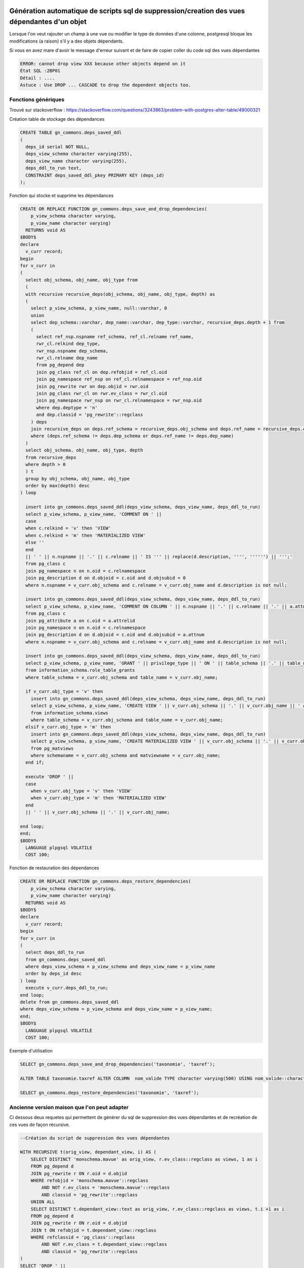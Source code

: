 Génération automatique de scripts sql de suppression/creation des vues dépendantes d'un objet
=====

Lorsque l'on veut rajouter un champ à une vue ou modifier le type de données d'une colonne, postgresql bloque les modifications (a raison) s'il y a des objets dépendants.

Si vous en avez mare d'avoir le message d'erreur suivant et de faire de copier coller du code sql des vues dépendantes

.. code-block:: sql

    ERROR: cannot drop view XXX because other objects depend on it
    État SQL :2BP01
    Détail : ....
    Astuce : Use DROP ... CASCADE to drop the dependent objects too.


Fonctions génériques
--------------------
Trouvé sur stackoverflow : https://stackoverflow.com/questions/3243863/problem-with-postgres-alter-table/49000321 

Création table de stockage des dépendances

.. code-block:: sql

    CREATE TABLE gn_commons.deps_saved_ddl
    (
      deps_id serial NOT NULL,
      deps_view_schema character varying(255),
      deps_view_name character varying(255),
      deps_ddl_to_run text,
      CONSTRAINT deps_saved_ddl_pkey PRIMARY KEY (deps_id)
    );


Fonction qui stocke et supprime les dépendances

.. code-block:: sql

    CREATE OR REPLACE FUNCTION gn_commons.deps_save_and_drop_dependencies(
        p_view_schema character varying,
        p_view_name character varying)
      RETURNS void AS
    $BODY$
    declare
      v_curr record;
    begin
    for v_curr in 
    (
      select obj_schema, obj_name, obj_type from
      (
      with recursive recursive_deps(obj_schema, obj_name, obj_type, depth) as 
      (
        select p_view_schema, p_view_name, null::varchar, 0
        union
        select dep_schema::varchar, dep_name::varchar, dep_type::varchar, recursive_deps.depth + 1 from 
        (
          select ref_nsp.nspname ref_schema, ref_cl.relname ref_name, 
          rwr_cl.relkind dep_type,
          rwr_nsp.nspname dep_schema,
          rwr_cl.relname dep_name
          from pg_depend dep
          join pg_class ref_cl on dep.refobjid = ref_cl.oid
          join pg_namespace ref_nsp on ref_cl.relnamespace = ref_nsp.oid
          join pg_rewrite rwr on dep.objid = rwr.oid
          join pg_class rwr_cl on rwr.ev_class = rwr_cl.oid
          join pg_namespace rwr_nsp on rwr_cl.relnamespace = rwr_nsp.oid
          where dep.deptype = 'n'
          and dep.classid = 'pg_rewrite'::regclass
        ) deps
        join recursive_deps on deps.ref_schema = recursive_deps.obj_schema and deps.ref_name = recursive_deps.obj_name
        where (deps.ref_schema != deps.dep_schema or deps.ref_name != deps.dep_name)
      )
      select obj_schema, obj_name, obj_type, depth
      from recursive_deps 
      where depth > 0
      ) t
      group by obj_schema, obj_name, obj_type
      order by max(depth) desc
    ) loop

      insert into gn_commons.deps_saved_ddl(deps_view_schema, deps_view_name, deps_ddl_to_run)
      select p_view_schema, p_view_name, 'COMMENT ON ' ||
      case
      when c.relkind = 'v' then 'VIEW'
      when c.relkind = 'm' then 'MATERIALIZED VIEW'
      else ''
      end
      || ' ' || n.nspname || '.' || c.relname || ' IS ''' || replace(d.description, '''', '''''') || ''';'
      from pg_class c
      join pg_namespace n on n.oid = c.relnamespace
      join pg_description d on d.objoid = c.oid and d.objsubid = 0
      where n.nspname = v_curr.obj_schema and c.relname = v_curr.obj_name and d.description is not null;

      insert into gn_commons.deps_saved_ddl(deps_view_schema, deps_view_name, deps_ddl_to_run)
      select p_view_schema, p_view_name, 'COMMENT ON COLUMN ' || n.nspname || '.' || c.relname || '.' || a.attname || ' IS ''' || replace(d.description, '''', '''''') || ''';'
      from pg_class c
      join pg_attribute a on c.oid = a.attrelid
      join pg_namespace n on n.oid = c.relnamespace
      join pg_description d on d.objoid = c.oid and d.objsubid = a.attnum
      where n.nspname = v_curr.obj_schema and c.relname = v_curr.obj_name and d.description is not null;

      insert into gn_commons.deps_saved_ddl(deps_view_schema, deps_view_name, deps_ddl_to_run)
      select p_view_schema, p_view_name, 'GRANT ' || privilege_type || ' ON ' || table_schema || '.' || table_name || ' TO ' || grantee
      from information_schema.role_table_grants
      where table_schema = v_curr.obj_schema and table_name = v_curr.obj_name;

      if v_curr.obj_type = 'v' then
        insert into gn_commons.deps_saved_ddl(deps_view_schema, deps_view_name, deps_ddl_to_run)
        select p_view_schema, p_view_name, 'CREATE VIEW ' || v_curr.obj_schema || '.' || v_curr.obj_name || ' AS ' || view_definition
        from information_schema.views
        where table_schema = v_curr.obj_schema and table_name = v_curr.obj_name;
      elsif v_curr.obj_type = 'm' then
        insert into gn_commons.deps_saved_ddl(deps_view_schema, deps_view_name, deps_ddl_to_run)
        select p_view_schema, p_view_name, 'CREATE MATERIALIZED VIEW ' || v_curr.obj_schema || '.' || v_curr.obj_name || ' AS ' || definition
        from pg_matviews
        where schemaname = v_curr.obj_schema and matviewname = v_curr.obj_name;
      end if;

      execute 'DROP ' ||
      case 
        when v_curr.obj_type = 'v' then 'VIEW'
        when v_curr.obj_type = 'm' then 'MATERIALIZED VIEW'
      end
      || ' ' || v_curr.obj_schema || '.' || v_curr.obj_name;

    end loop;
    end;
    $BODY$
      LANGUAGE plpgsql VOLATILE
      COST 100;


Fonction de restauration des dépendances

.. code-block:: sql

    CREATE OR REPLACE FUNCTION gn_commons.deps_restore_dependencies(
        p_view_schema character varying,
        p_view_name character varying)
      RETURNS void AS
    $BODY$
    declare
      v_curr record;
    begin
    for v_curr in 
    (
      select deps_ddl_to_run 
      from gn_commons.deps_saved_ddl
      where deps_view_schema = p_view_schema and deps_view_name = p_view_name
      order by deps_id desc
    ) loop
      execute v_curr.deps_ddl_to_run;
    end loop;
    delete from gn_commons.deps_saved_ddl
    where deps_view_schema = p_view_schema and deps_view_name = p_view_name;
    end;
    $BODY$
      LANGUAGE plpgsql VOLATILE
      COST 100;


Exemple d'utilisation

.. code-block:: sql

    SELECT gn_commons.deps_save_and_drop_dependencies('taxonomie', 'taxref');

    ALTER TABLE taxonomie.taxref ALTER COLUMN  nom_valide TYPE character varying(500) USING nom_valide::character varying(500);

    SELECT gn_commons.deps_restore_dependencies('taxonomie', 'taxref');
    

Ancienne version maison que l'on peut adapter
--------------------------------------------

Ci dessous deux requetes qui permettent de générer du sql de suppression des vues dépendantes et de recréation de ces vues de façon récursive.

.. code-block:: sql

    --Création du script de suppression des vues dépendantes

    WITH RECURSIVE t(orig_view, dependant_view, i) AS (
        SELECT DISTINCT 'monschema.mavue' as orig_view, r.ev_class::regclass as views, 1 as i
        FROM pg_depend d 
        JOIN pg_rewrite r ON r.oid = d.objid 
        WHERE refobjid = 'monschema.mavue'::regclass
            AND NOT r.ev_class = 'monschema.mavue'::regclass
            AND classid = 'pg_rewrite'::regclass 
        UNION ALL
        SELECT DISTINCT t.dependant_view::text as orig_view, r.ev_class::regclass as views, t.i +1 as i
        FROM pg_depend d
        JOIN pg_rewrite r ON r.oid = d.objid 
        JOIN t ON refobjid = t.dependant_view::regclass
        WHERE refclassid = 'pg_class'::regclass
            AND NOT r.ev_class = t.dependant_view::regclass
            AND classid = 'pg_rewrite'::regclass 
    )
    SELECT 'DROP ' || 
        CASE WHEN NOT m.schemaname IS NULL THEN 'MATERIALIZED ' ELSE '' END
        || ' VIEW ' || dependant_view || ';'
    FROM t
    LEFT OUTER JOIN pg_matviews m
    ON schemaname || '.' || matviewname = dependant_view::text
    ORDER BY i DESC;



.. code-block:: sql

    --Création du script de recréation des vues dépendantes

    WITH RECURSIVE t(orig_view, dependant_view, i) AS (
        SELECT DISTINCT 'monschema.mavue' as orig_view, r.ev_class::regclass as views, 1 as i
        FROM pg_depend d 
        JOIN pg_rewrite r ON r.oid = d.objid 
        WHERE refobjid = 'monschema.mavue'::regclass
            AND NOT r.ev_class = 'monschema.mavue'::regclass
            AND classid = 'pg_rewrite'::regclass 
        UNION ALL
        SELECT DISTINCT t.dependant_view::text as orig_view, r.ev_class::regclass as views, t.i +1 as i
        FROM pg_depend d
        JOIN pg_rewrite r ON r.oid = d.objid 
        JOIN t ON refobjid = t.dependant_view::regclass
        WHERE refclassid = 'pg_class'::regclass
            AND NOT r.ev_class = t.dependant_view::regclass
            AND classid = 'pg_rewrite'::regclass 
    ), owners AS (
        SELECT rolname, dependant_view
        FROM pg_shdepend d 
        JOIN t 
        ON d.objid = t.dependant_view::regclass
        JOIN pg_roles r on r.oid = d.refobjid
        WHERE deptype='o'
    ), privileges AS (
        SELECT 'GRANT ' || string_agg(privilege_type, ', ') || ' ON TABLE ' || ns.oid::text || ' TO ' || r2.rolname || '; ' as sql_privileges
        FROM (
            SELECT oid::regclass,
               (aclexplode(relacl)).grantee,
               (aclexplode(relacl)).privilege_type
            FROM pg_class
        ) as ns
        JOIN pg_roles r2 ON ns.grantee = r2.oid
        JOIN t on t.dependant_view::regclass = ns.oid
        GROUP BY ns.oid, r2.rolname, i
    )
    SELECT sql 
    FROM (
        SELECT 
            'CREATE ' || 
            CASE WHEN NOT m.schemaname IS NULL THEN 'MATERIALIZED' ELSE '' END
            || ' VIEW ' || t.dependant_view || E' AS \n' || pg_get_viewdef(t.dependant_view, true) || ';' ||
            '\n ALTER TABLE ' || t.dependant_view || ' OWNER TO '|| rolname || ';' as sql, i
        FROM t
        JOIN owners o 
        ON o.dependant_view = t.dependant_view
        LEFT OUTER JOIN pg_matviews m
        ON schemaname || '.' || matviewname = t.dependant_view::text
        UNION
        SELECT sql_privileges, 10000 as i
        FROM privileges
        ORDER BY i ASC
    )a;


Automatisation
==============
Utilisation avec psql de façon à générer les scripts

.. code-block:: sh

    \t
    \o /tmp/drop.sql
    DELETE QUERY;

    \o /tmp/create.sql
    RECREATE QUERY;
    
Pour aller plus loin il serait possible de créer des fonctions ou de passer le nom de la vue en paramètre psql


.. code-block:: sh
    
    psql -v mavar="'Hello World'"
    
    select :mavar;

